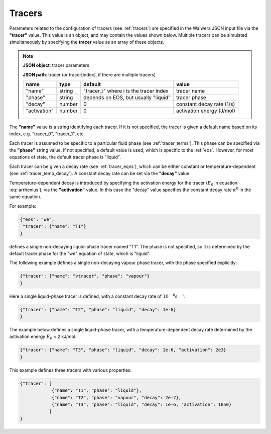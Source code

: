 .. index:: tracer

*******
Tracers
*******

Parameters related to the configuration of tracers (see :ref:`tracers`) are specified in the Waiwera JSON input file via the **"tracer"** value. This value is an object, and may contain the values shown below. Multiple tracers can be simulated simultaneously by specifying the **tracer** value as an array of these objects.

.. note::

   **JSON object**: tracer parameters

   **JSON path**: tracer (or tracer[index], if there are multiple tracers)

   +-----------------------+--------------+----------------------+-----------------------+
   |**name**               |**type**      |**default**           |**value**              |
   +-----------------------+--------------+----------------------+-----------------------+
   |"name"                 |string        |"tracer_i" where i is |tracer name            |
   |                       |              |the tracer index      |                       |
   +-----------------------+--------------+----------------------+-----------------------+
   |"phase"                |string        |depends on EOS, but   |tracer phase           |
   |                       |              |usually "liquid"      |                       |
   +-----------------------+--------------+----------------------+-----------------------+
   |"decay"                |number        |0                     |constant decay rate    |
   |                       |              |                      |(1/s)                  |
   +-----------------------+--------------+----------------------+-----------------------+
   |"activation"           |number        |0                     |activation energy      |
   |                       |              |                      |(J/mol)                |
   +-----------------------+--------------+----------------------+-----------------------+

The **"name"** value is a string identifying each tracer. If it is not specified, the tracer is given a default name based on its index, e.g. "tracer_0", "tracer_1", etc.

Each tracer is assumed to be specific to a particular fluid phase (see :ref:`tracer_terms`). This phase can be specified via the **"phase"** string value. If not specified, a default value is used, which is specific to the :ref:`eos`. However, for most equations of state, the default tracer phase is "liquid".

Each tracer can be given a decay rate (see :ref:`tracer_eqns`), which can be either constant or temperature-dependent (see :ref:`tracer_temp_decay`). A constant decay rate can be set via the **"decay"** value.

Temperature-dependent decay is introduced by specifying the activation energy for the tracer (:math:`E_0` in equation :eq:`arrhenius`), via the **"activation"** value. In this case the "decay" value specifies the constant decay rate :math:`\alpha^0` in the same equation.

For example:

.. code-block:: json

  {"eos": "we",
   "tracer": {"name": "T1"}
  }

defines a single non-decaying liquid-phase tracer named "T1". The phase is not specified, so it is determined by the default tracer phase for the "we" equation of state, which is "liquid".

The following example defines a single non-decaying vapour phase tracer, with the phase specified explicitly:

.. code-block:: json

  {"tracer": {"name": "vtracer", "phase": "vapour"}
  }

Here a single liquid-phase tracer is defined, with a constant decay rate of :math:`10^{-6} s^{-1}`:

.. code-block:: json

  {"tracer": {"name": "T2", "phase": "liquid", "decay": 1e-6}
  }

The example below defines a single liquid-phase tracer, with a temperature-dependent decay rate determined by the activation energy :math:`E_0` = 2 kJ/mol:

.. code-block:: json

  {"tracer": {"name": "T3", "phase": "liquid", "decay": 1e-6, "activation": 2e3}
  }

This example defines three tracers with various properties:

.. code-block:: json

  {"tracer": [
              {"name": "T1", "phase": "liquid"},
              {"name": "T2", "phase": "vapour", "decay": 2e-7},
              {"name": "T3", "phase": "liquid", "decay": 1e-6, "activation": 1850}
             ]
  }
